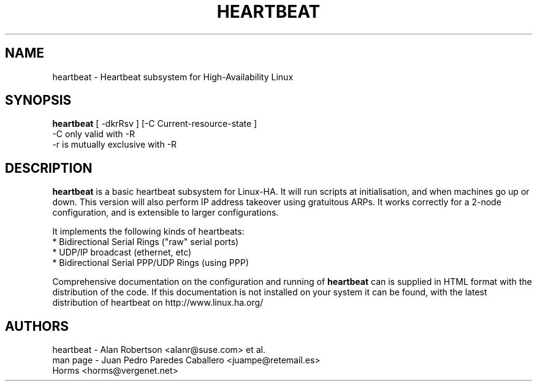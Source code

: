 .\"                                      Hey, EMACS: -*- nroff -*-
.\" First parameter, NAME, should be all caps
.\" Second parameter, SECTION, should be 1-8, maybe w/ subsection
.\" other parameters are allowed: see man(7), man(1)
.TH HEARTBEAT 8 "22 December 2000"
.\" Please adjust this date whenever revising the manpage.
.\"
.\" Some roff macros, for reference:
.\" .nh        disable hyphenation
.\" .hy        enable hyphenation
.\" .ad l      left justify
.\" .ad b      justify to both left and right margins
.\" .nf        disable filling
.\" .fi        enable filling
.\" .br        insert line break
.\" .sp <n>    insert n+1 empty lines
.\" for manpage-specific macros, see man(7)
.SH NAME
heartbeat \- Heartbeat subsystem for High-Availability Linux
.SH SYNOPSIS
.B heartbeat
.nh
.RI "[ -dkrRsv ] [-C Current-resource-state ]"
.br
.RI "-C only valid with -R"
.br
.RI "-r is mutually exclusive with -R"
.SH DESCRIPTION
\fBheartbeat\fP is a basic heartbeat subsystem for Linux-HA.
It will run scripts at initialisation, and when machines go up or down.
This version will also perform IP address takeover using gratuitous ARPs.
It works correctly for a 2-node configuration, and is extensible to larger
configurations.
.PP
It implements the following kinds of heartbeats:
   * Bidirectional Serial Rings ("raw" serial ports)
   * UDP/IP broadcast (ethernet, etc)
   * Bidirectional Serial PPP/UDP Rings (using PPP)
.PP
Comprehensive documentation on the configuration and running of
\fBheartbeat\fP can is supplied in HTML format with the distribution 
of the code. If this documentation is not installed on your system
it can be found, with the latest distribution of heartbeat
on http://www.linux.ha.org/
.SH AUTHORS
.nf
heartbeat - Alan Robertson <alanr@suse.com> et al.
man page - Juan Pedro Paredes Caballero <juampe@retemail.es>
           Horms <horms@vergenet.net>
.fi

